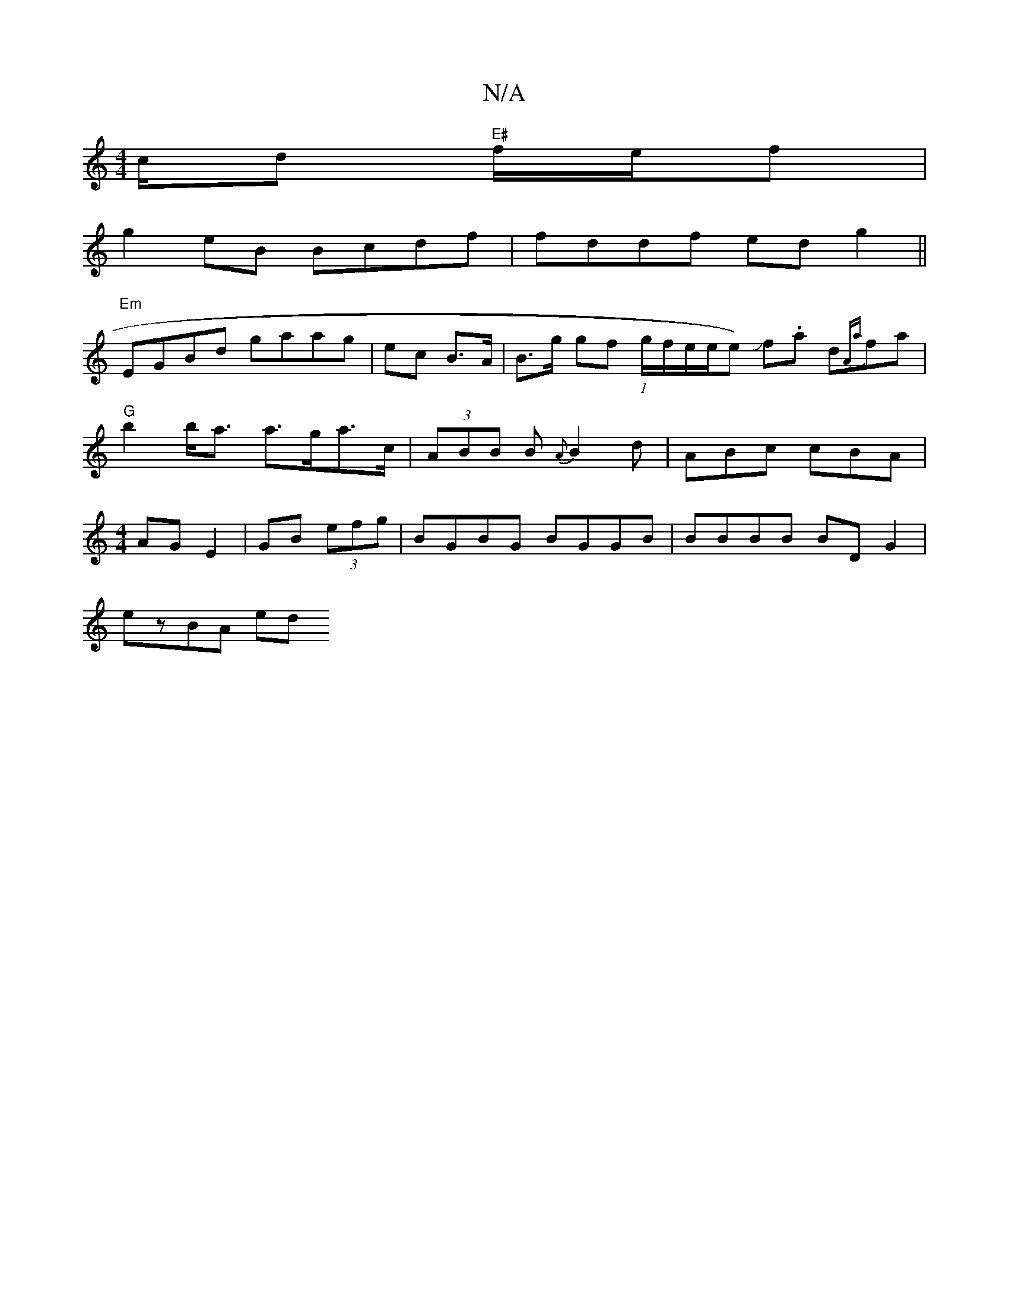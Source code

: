 X:1
T:N/A
M:4/4
R:N/A
K:Cmajor
c/d "E#"f/e/f |
g2 eB Bcdf | fddf edg2||
"Em"EGBd gaag|ec B>A |B>g gf (1g/f/e/e/e) Jf.a d{Aa}fa |"G"b2 b<a a>ga>c| (3ABB B {A}B2d | ABc cBA |[M:4/4] AG E2 | GB (3efg | BGBG BGGB | BBBB BDG2 |
ezBA ed 